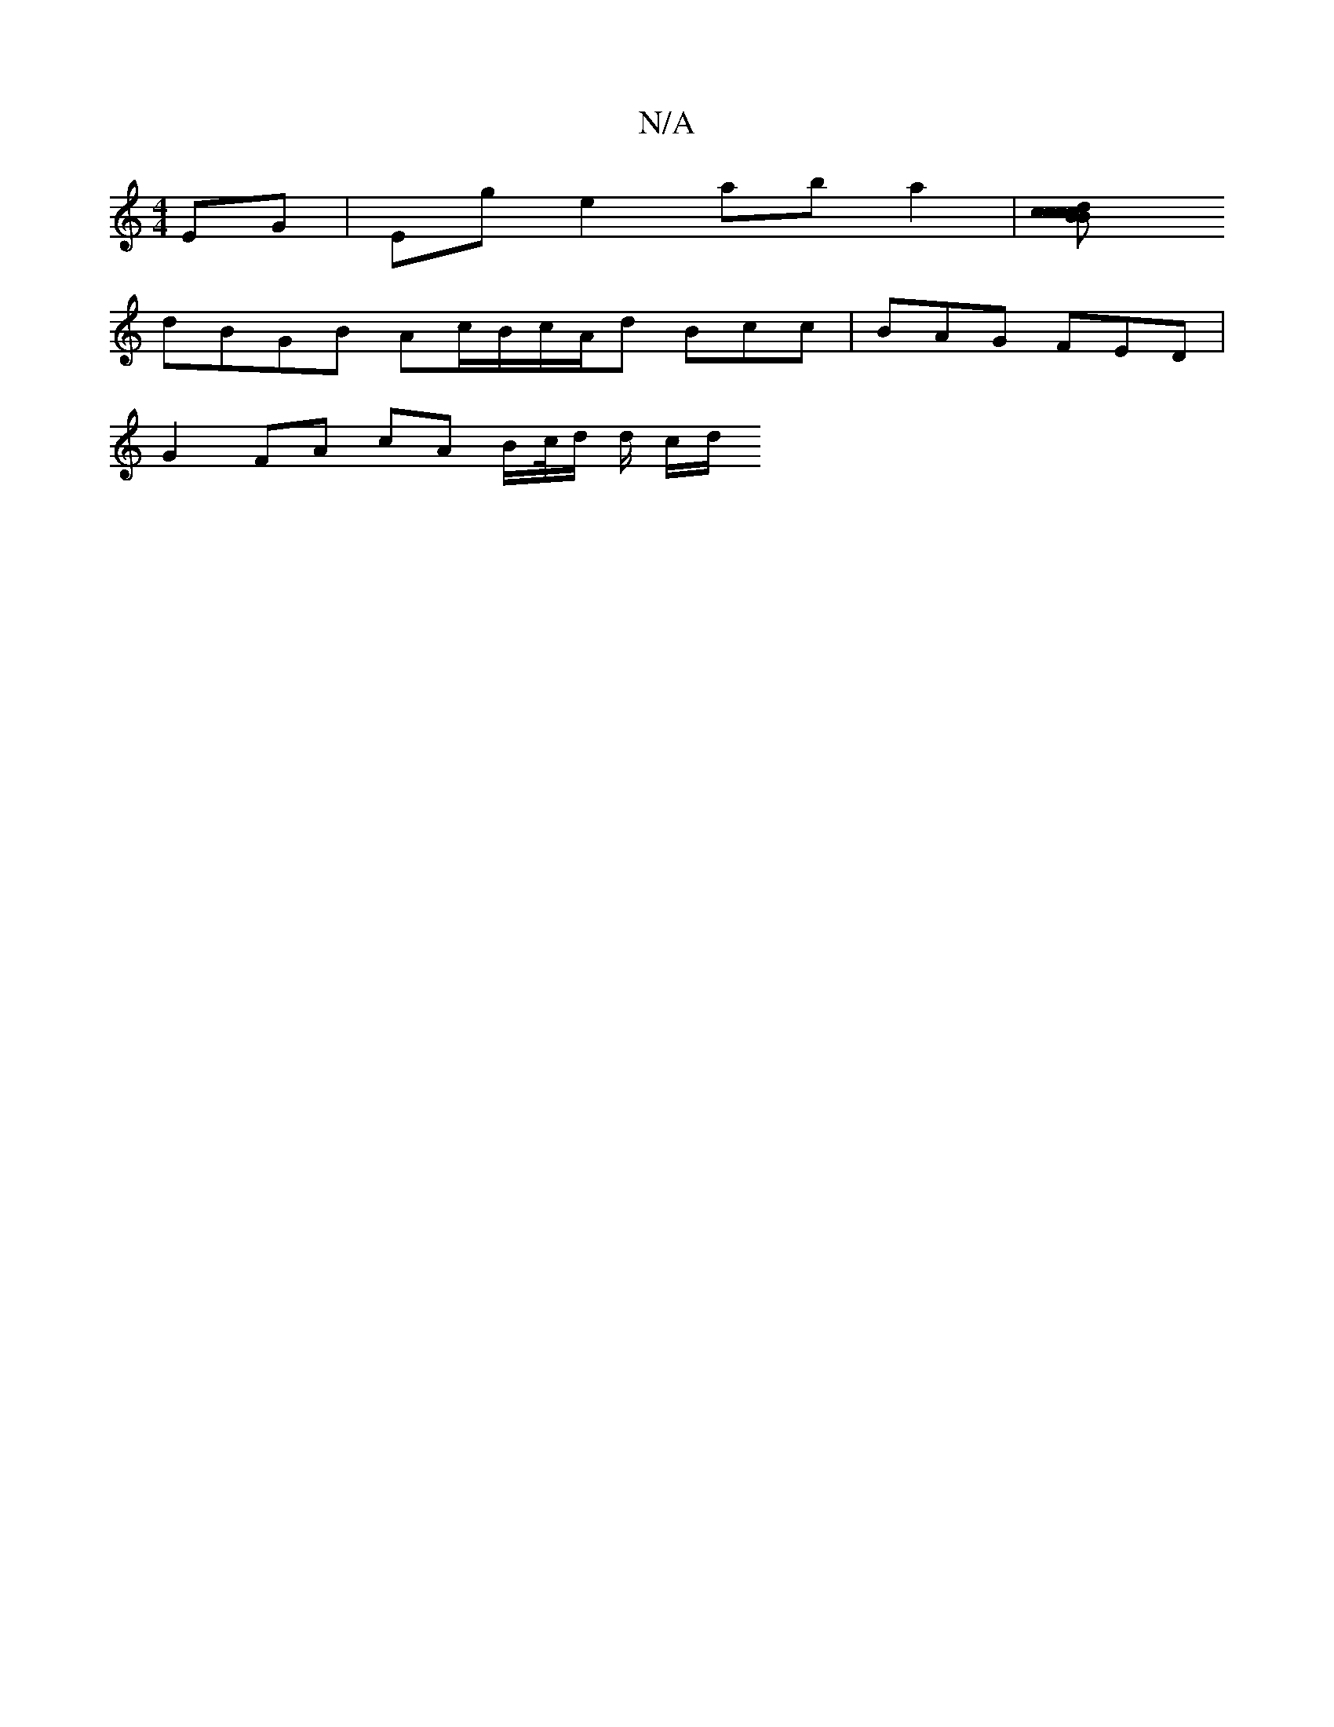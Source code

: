X:1
T:N/A
M:4/4
R:N/A
K:Cmajor
EG|Eg e2 aba2 | [c2c>B2 cd Bc |
dBGB Ac/B/c/A/d Bcc | BAG FED |
G2 FA cA B/c//d/ d/2 c/2d/2"B/c/ A/B/c/B/ | e2f2 a2 c |f2 f edg | efe g2 g | fec>d cFAc | cA f2 ef ed| BA cA Bd e2 | dedc BAdc | BA Da c